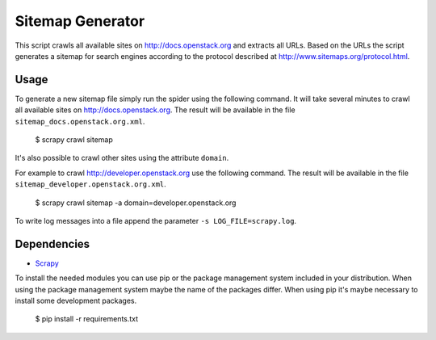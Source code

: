 Sitemap Generator
*****************

This script crawls all available sites on http://docs.openstack.org and extracts
all URLs. Based on the URLs the script generates a sitemap for search engines
according to the protocol described at http://www.sitemaps.org/protocol.html.

Usage
=====

To generate a new sitemap file simply run the spider using the
following command. It will take several minutes to crawl all available sites
on http://docs.openstack.org. The result will be available in the file
``sitemap_docs.openstack.org.xml``.

    $ scrapy crawl sitemap

It's also possible to crawl other sites using the attribute ``domain``.

For example to crawl http://developer.openstack.org use the following command.
The result will be available in the file ``sitemap_developer.openstack.org.xml``.

    $ scrapy crawl sitemap -a domain=developer.openstack.org

To write log messages into a file append the parameter ``-s LOG_FILE=scrapy.log``.

Dependencies
============

* `Scrapy <https://pypi.python.org/pypi/Scrapy>`_

To install the needed modules you can use pip or the package management system included
in your distribution. When using the package management system maybe the name of the
packages differ. When using pip it's maybe necessary to install some development packages.

    $ pip install -r requirements.txt
